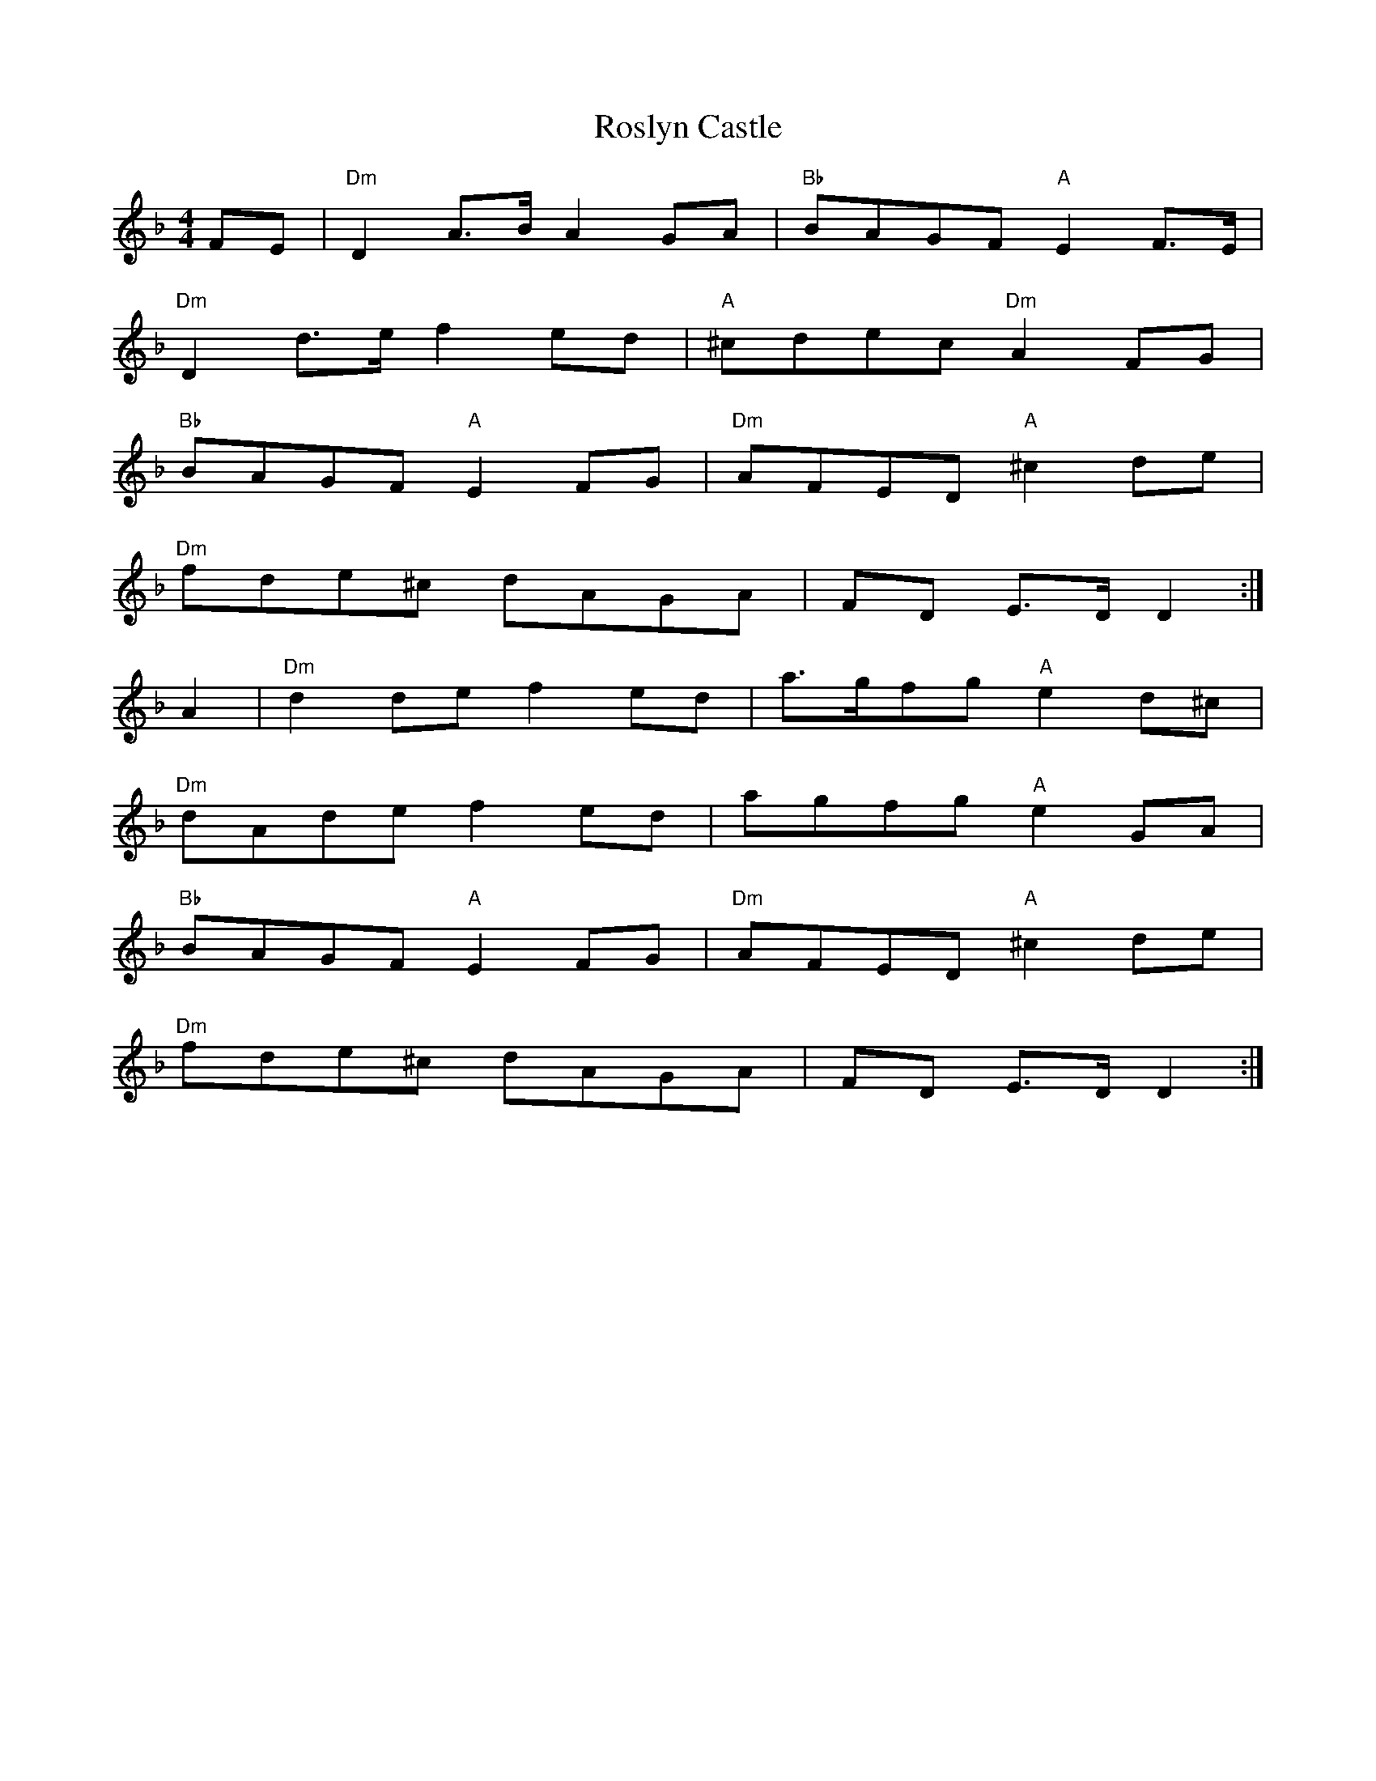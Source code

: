 X: 1
T: Roslyn Castle
Z: treefrogman
S: https://thesession.org/tunes/4150#setting4150
R: reel
M: 4/4
L: 1/8
K: Dmin
FE | "Dm"D2A>B A2GA | "Bb"BAGF "A"E2F>E |
"Dm"D2d>e f2ed | "A"^cdec "Dm"A2FG |
"Bb"BAGF "A"E2FG | "Dm"AFED "A"^c2de |
"Dm"fde^c dAGA | FD E>D D2 :|
A2 | "Dm"d2de f2ed | a>gfg "A"e2d^c |
"Dm"dAde f2ed | agfg "A"e2GA |
"Bb"BAGF "A"E2FG | "Dm"AFED "A"^c2de |
"Dm"fde^c dAGA | FD E>D D2 :|

